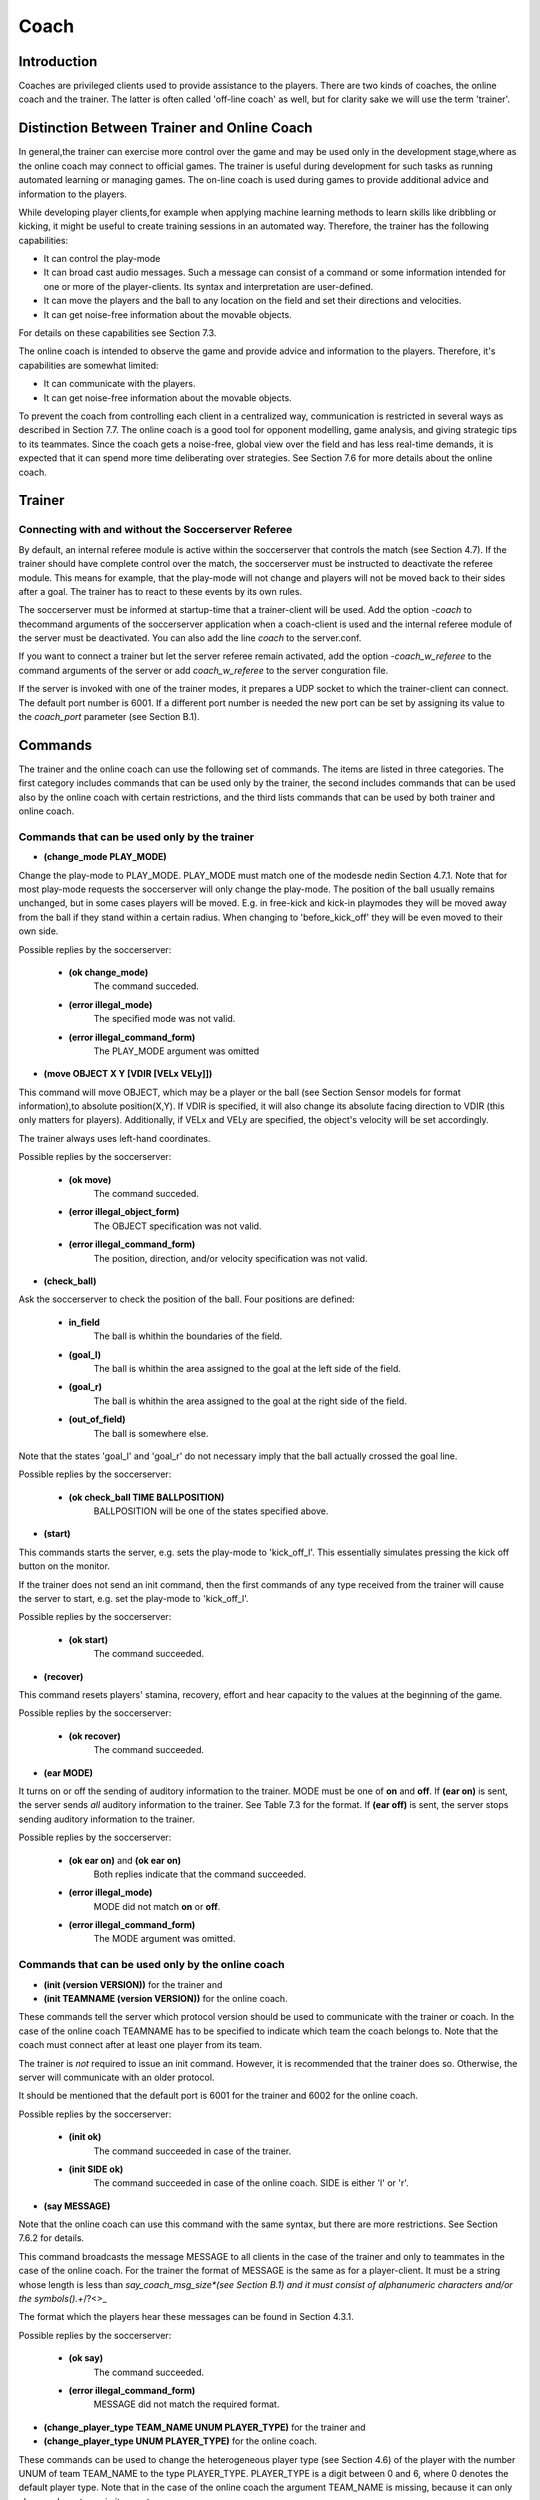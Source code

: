 .. -*- coding: utf-8; -*-

*************************************************
Coach
*************************************************

=================================================
Introduction
=================================================

Coaches are privileged clients used to provide assistance to the players.
There are two kinds of coaches, the online coach and the trainer. The latter is often
called 'off-line coach' as well, but for clarity sake we will use the term 'trainer'.

=================================================
Distinction Between Trainer and Online Coach
=================================================

In general,the trainer can exercise more control over the game and may be used only in
the development stage,where as the online coach may connect to official games. The trainer is
useful during development for such tasks as running automated learning or managing games.
The on-line coach is used during games to provide additional advice and information to the players.

While developing player clients,for example when applying machine learning methods to learn skills like
dribbling or kicking, it might be useful to create training sessions in an automated way. Therefore,
the trainer has the following capabilities:

* It can control the play-mode
* It can broad cast audio messages. Such a message can consist of a command or some information intended for one or more of the player-clients. Its syntax and interpretation are user-defined.
* It can move the players and the ball to any location on the field and set their directions and velocities.
* It can get noise-free information about the movable objects.

For details on these capabilities see Section 7.3.

The online coach is intended to observe the game and provide advice and information to the players. Therefore, it's capabilities are somewhat limited:

* It can communicate with the players.
* It can get noise-free information about the movable objects.

To prevent the coach from controlling each client in a centralized way, communication is restricted
in several ways as described in Section 7.7. The online coach is a good tool for opponent modelling,
game analysis, and giving strategic tips to its teammates. Since the coach gets a noise-free, global
view over the field and has less real-time demands, it is expected that it can spend more time
deliberating over strategies. See Section 7.6 for more details about the online coach.

=================================================
Trainer
=================================================

---------------------------------------------------------
Connecting with and without the Soccerserver Referee
---------------------------------------------------------

By default, an internal referee module is active within the soccerserver that controls the
match (see Section 4.7). If the trainer should have complete control over the match,
the soccerserver must be instructed to deactivate the referee module. This means for
example, that the play-mode will not change and players will not be moved back to their
sides after a goal. The trainer has to react to these events by its own rules.

The soccerserver must be informed at startup-time that a trainer-client will be used.
Add the option *-coach* to thecommand arguments of the soccerserver application when
a coach-client is used and the internal referee module of the server must be deactivated.
You can also add the line *coach* to the server.conf.

If you want to connect a trainer but let the server referee remain activated, add the
option *-coach_w_referee* to the command arguments of the server or add *coach_w_referee*
to the server conguration file.

If the server is invoked with one of the trainer modes, it prepares a UDP socket to
which the trainer-client can connect. The default port number is 6001.  If a different
port number is needed the new port can be set by assigning its value to the *coach_port*
parameter (see Section B.1).

.. _sec-coachcommand:

=================================================
Commands
=================================================

The trainer and the online coach can use the following set of commands. The items are
listed in three categories. The first category includes commands that can be used only
by the trainer, the second includes commands that can be used also by the online coach
with certain restrictions, and the third lists commands that can be used by both trainer
and online coach.

---------------------------------------------------------
Commands that can be used only by the trainer
---------------------------------------------------------

* **(change_mode PLAY_MODE)**

Change the play-mode to PLAY_MODE. PLAY_MODE must match one of the
modesde nedin Section 4.7.1. Note that for most play-mode requests the
soccerserver will only change the play-mode. The position of the ball usually remains
unchanged, but in some cases players will be moved. E.g. in free-kick and kick-in
playmodes they will be moved away from the ball if they stand within a certain
radius. When changing to 'before_kick_off' they will be even moved to their
own side.

Possible replies by the soccerserver:

    * **(ok change_mode)**
        The command succeded.
    * **(error illegal_mode)**
        The specified mode was not valid.
    * **(error illegal_command_form)**
        The PLAY_MODE argument was omitted

* **(move OBJECT X Y [VDIR [VELx VELy]])**

This command will move OBJECT, which may be a player or the ball (see
Section Sensor models for format information),to absolute position(X,Y).
If VDIR is specified, it will also change its absolute facing direction to VDIR (this
only matters for players). Additionally, if VELx and VELy are specified, the object's
velocity will be set accordingly.

The trainer always uses left-hand coordinates.

Possible replies by the soccerserver:

    * **(ok move)**
        The command succeded.
    * **(error illegal_object_form)**
        The OBJECT specification was not valid.
    * **(error illegal_command_form)**
        The position, direction, and/or velocity specification was not valid.

* **(check_ball)**

Ask the soccerserver to check the position of the ball. Four positions are defined:

    * **in_field**
        The ball is whithin the boundaries of the field.
    * **(goal_l)**
        The ball is whithin the area assigned to the goal at the left side of the field.
    * **(goal_r)**
        The ball is whithin the area assigned to the goal at the right side of the field.
    * **(out_of_field)**
        The ball is somewhere else.

Note that the states 'goal_l' and 'goal_r' do not necessary imply that the ball
actually crossed the goal line.

Possible replies by the soccerserver:

    * **(ok check_ball TIME BALLPOSITION)**
        BALLPOSITION will be one of the states specified above.

* **(start)**

This commands starts the server, e.g. sets the play-mode to 'kick_off_l'.  This
essentially simulates pressing the kick off button on the monitor.

If the trainer does not send an init command, then the first commands of any type
received from the trainer will cause the server to start, e.g. set the play-mode to
'kick_off_l'.

Possible replies by the soccerserver:

    * **(ok start)**
        The command succeeded.

* **(recover)**

This command resets players' stamina, recovery, effort and hear capacity to the
values at the beginning of the game.

Possible replies by the soccerserver:

    * **(ok recover)**
        The command succeeded.

* **(ear MODE)**

It turns on or off the sending of auditory information to the trainer. MODE must
be one of **on** and **off**. If **(ear on)** is sent, the server sends *all* auditory information
to the trainer. See Table 7.3 for the format. If **(ear off)** is sent, the server stops
sending auditory information to the trainer.

Possible replies by the soccerserver:

    * **(ok ear on)** and **(ok ear on)**
        Both replies indicate that the command succeeded.
    * **(error illegal_mode)**
        MODE did not match **on** or **off**.
    * **(error illegal_command_form)**
        The MODE argument was omitted.

---------------------------------------------------------
Commands that can be used only by the online coach
---------------------------------------------------------

* **(init (version VERSION))** for the trainer and
* **(init TEAMNAME (version VERSION))** for the online coach.

These commands tell the server which protocol version should be used to
communicate with the trainer or coach. In the case of the online coach TEAMNAME has
to be specified to indicate which team the coach belongs to. Note that the coach
must connect after at least one player from its team.

The trainer is *not* required to issue an init command. However, it is recommended
that the trainer does so. Otherwise, the server will communicate with an older
protocol.

It should be mentioned that the default port is 6001 for the trainer and 6002 for
the online coach.

Possible replies by the soccerserver:

    * **(init ok)**
        The command succeeded in case of the trainer.
    * **(init SIDE ok)**
        The command succeeded in case of the online coach. SIDE is either 'l' or 'r'.

* **(say MESSAGE)**

Note that the online coach can use this command with the same syntax, but there
are more restrictions. See Section 7.6.2 for details.

This command broadcasts the message MESSAGE to all clients in the case of the
trainer and only to teammates in the case of the online coach. For the trainer
the format of MESSAGE is the same as for a player-client. It must be a string
whose length is less than *say_coach_msg_size*(see Section B.1) and it must consist
of alphanumeric characters and/or the symbols().+*/?<>_

The format which the players hear these messages can be found in Section 4.3.1.

Possible replies by the soccerserver:

    * **(ok say)**
        The command succeeded.
    * **(error illegal_command_form)**
        MESSAGE did not match the required format.

* **(change_player_type TEAM_NAME UNUM PLAYER_TYPE)** for the trainer and
* **(change_player_type UNUM PLAYER_TYPE)** for the online coach.

These commands can be used to change the heterogeneous player type (see
Section 4.6) of the player with the number UNUM of team TEAM_NAME to the type
PLAYER_TYPE. PLAYER_TYPE is a digit between 0 and 6, where 0 denotes
the default player type. Note that in the case of the online coach the argument
TEAM_NAME is missing, because it can only change player types in its own team.

The trainer does not have to comply to the rule that a maximum of three (specified
by *subs_max*) players of each type can be on the field.

See Section 7.6.3 for details about the restrictions as to when and how the online
coach may substitute players.

Possible replies by the soccerserver:

    * **(warning no_team_found)**
        The team does not exist.
    * **(error illegal_command_form)**
        If **change_player_type** is not followed by a string, two integers and a close bracket.
    * **(warning no_such_player)**
        If there is no player with that uniform number on that team.
    * **(ok change_player_type TEAM UNUM TYPE)**
        The command succeeded.

Additionally, the soccerserver can send the following replies to the online coach:

    * **(warning cannot_sub_while_playon)**
        If the play-mode is **'play-on'**.
    * **(warning no_subs_left)**
        If the coach has already made its three (specified by *subs_max*) subs for the game.
    * **(warning max_of_that_type_on_field)**
        If the player-type is not the default and there are three (specified by *subs_max*) of that type already on the field.
    * **(warning cannot_change_goalie)**
        If the coach tries to change the player type of the goalie.

The server responds to the teammates with:

    * **(change_player_type UNUM TYPE)**

and opponents (including opponent coach) with:

    * **(change_player_type UNUM)**

-------------------------------------------------------------
Commands that can be used by both trainer and online-coach
-------------------------------------------------------------

* **(look)**

This command provides information about the positions of the following objects on the field:

    * The left and right goals.
    * The ball.
    * All active players.

Note that the trainer and online coach for *both* sides receive left hand coordinates.
That is, the coaches receive information in the global coordinates that the left hand
team uses. In general,the players receive no global information (the one exception
being the **move** command), but it is common for teams to localize themselves so
that the negative *x* direction is towards the goal they defend.

Possible replies by the soccerserver:

    * **(ok look TIME (OBJ1 OBJDESC1) (OBJ2 OBJDESC2) ... )**
        OBJj can be any of the objects mentioned above.  See Section 4.3 for information about the way the names for those objects are composed. OBJDESCj have the following form:

        * For goals: X Y
        * For the ball: X Y DELTAx DELTAy
        * For players: X Y DELTAx DELTAy BODYANGLE NECKANGLE [POINTING_DIRECTION]

The coordinates are always in left-hand orientation, no matter whether a trainer
or online coach is used.

If the trainer/coach should receive visual information periodically, use the
**(eye on)** command.

* **(eye MODE)**

MODE must be one of **on** and **off** . If **(eye on)** is sent, the server starts sending
**(see_global ... )** information (see Section 7.5) every 100ms (the interval  is
specified by the *send_vi_step* parameter automatically to the client.  If **(eye off)**
is sent, the server stops to send visual information automatically. In this case the
trainer/coach has to ask actively with **(look)**, if it needs visual information.

Possible replies by the soccerserver:

    * **(ok eye on)** and **(ok eye off)**
        Both replies indicate that the command succeeded.
    * **(error illegal_mode)**
        MODE id not match **on** or **off**.
    * **(error illegal_command_form)**
        The MODE argument was omitted.

* **(team_names)**

This command makes the trainer/coach receive information about the names of
both teams and which side they are playing on.

Possible replies by the soccerserver:

    * **(ok team_names [(team l TEAMNAME1) [(team r TEAMNAME2)]])**
        Depending on whether the teams already connected no, one, or both team name(s) will be supplied. Recall that the first team that connects will be on the left side.

-------------------------------------------------------------
Commands that can be used only by the online-coach
-------------------------------------------------------------

* **(team_graphic (X Y "XPM line" ... "XPM line"))**

The online coach can send teams-graphics as 256x64 XPM to the server. Each
**team_graphic**-command sends a 8x8 tile. X and Y are the coordinates of this tile,
so they range from 0 to 31 and 0 to 7 respectively. Each XPM line is a line from the
8x8 XPM tile. Monitors that are connected to the server will receive the following
message on the message-board after each of the coach's **team_graphic**-commands:
**(team_graphic_l|r (X Y "XPM line" ... "XPM line"))**

Possible replies by the soccerserver:

    * **(ok team_graphic X Y)**
        For each tile the server sends this string in order to signal its arrival.

=================================================
Messages from the Server
=================================================

Apart from the replies to the commands mentioned above the server also sends some
messages to the trainer and online coach. If the clients connect to the server with a
version >= 7.0 (using the **init**-command),they will receive the following parameter
messages just like player clients:

    * **(server_param ...)** once
    * **(player_param ...)** once
    * **(player_type ...)** once for each player type

See Section 4.2.2 for details on the parameter messages.

If the client chooses to receive visual information in each cycle by sending **(eye on)**
it will receive messages in the following format every 100ms *(send_vi_step)*:

.. class:: center

(*see_global* (OBJ1 OBJDESC1)(OBJ2 OBJDESC2) ...)

OBJj denotes the name of the object. See Table 4.3 for information about the way the
names for those objects are composed. OBJDESCj have the following form:

    * For goals: X Y
    * For the ball: X Y DELTAx DELTAy
    * For players: X Y DELTAx DELTAy BODYANGLE NECKANGLE [POINT-ING_DIRECTION]

The syntax is the same as in the reply to the **(look)** command, so coordinates are
always in left-hand orientation.

If the client wants to receive auditory information and sent **(ear on)** to the server,
it will receive all auditory information, from both the referees and all of the players.
There are two kinds of hear messages:

    * **(hear TIME referee MESSAGE)** for all referee messages, such as "play_on" and "free_kick_left". See Section 4.7 for a list of the valid messages from the referee.
    * **(hear TIME (p "TEAMNAME" NUM) "MESSAGE")** for all player messages. Note the quotes around the message.

See Section 4.3.1 for more details about the players speaking and listening abilities.

=================================================
Online Coach
=================================================

-------------------------------------------------
Introduction
-------------------------------------------------

The online coach is a privileged client that can connect to the server in official games. It
has the capability of receiving global and noise-free information about the objects on the
field. In order to encourage research in this area there are special coach contests since
2001. This way, research groups that do not want to develop a team of player clients
can participate in the RoboCup challenge by focusing on the online coach. Additionally,
in order to make it possible to use a single coach with a variety of teams, a standard
coach language (CLang) has been developed that can be used to communicate with the
players.

See Section 7.4 and 7.5 for details about the commands that can be used by the online
coach and messages that will be sent by the server.

-----------------------------------------------
Communication with the players
-----------------------------------------------

Prior to version 7.00, the online coach could say short (128 characters,
*say_coach_msg_size*) alphanumeric (plus the symbols().+*/?<>) messages when the
play-mode is not 'play_on'.  This type of message still exists as a "freeform" message,
but there are now other standard message types. Since version 8.05 there are also certain
intervalls in which freeform-messages can be sent even during 'play_on'. Every 600 cycles
(specified by *freeform_wait_period*) of 'play_on' the coach can send freeform-messages
for 20 cycles (specified by *freeform_send_period*). For example, if the playmode changes
to 'play_on' at cycle 420 and stays in 'play_on' till the end of this example,the coach can
send freeform-messages between 1020 and 1040, 1620 and 1640, etc. The coach can
send *say_coach_cnt_max* freeform messages per game. The length of these messages has
to be less than *say_coach_msg_size*. If the game continues into extended time, the online
coaches are given an additional *say_coach_cnt_max* messages to say every additional 6000
cycles (or whatever the normal length of a game is). Allowed messages are cumulative,
so if the coach does not use all its allowed messages, it can use them in the extended
time. The server will send **(error said_too_many_messages)** if the coach tries to send
messages after it reached the maximum number.

It should be noted that freeform-messages are not allowed in coach-competition-games,
and are only supported by CLang for compatibility reasons.

In the standard coach language there are three other types of messages: rule-, define-,
and delete-messages. To prevent coaches from micro-controlling every single action of
the players communication is restricted in the following ways.

Every 300 cycles (specified by *clang_win_size*) the coach can send one of each. Note
that the number of allowed messages can be changed by setting the *clang_define_win*,
*clang_del_win*, and *clang_rule_win* parameters (see SectionB.1). The messages are heard
by the players 50 (specified by *clang_mess_delay*) cycles later. If the play-mode is not
'play_on', one (specified by *clang_mess_per_cycle*) message is sent to the players in each
cycle, even if the delay time has not elapsed. Messages that are sent while the play mode
is not 'play_on' do not count towards the message number restrictions. For example, if
the default values are used the coach can send one message per cycle during breaks that
will be heard by the players without delay. The server guarantees that messages of each
type will be sent to the players in the same order in which they were received from the
coach.

The language grammar developed below does not place restrictions on the length of
the messages which can be sent to the server. However, for very practical reasons, any
message in the standard language cannot be longer than 8154 characters (this is so the
maximum message which should be sent to the player is 8K).

The first version of the coach language (Clang) was developped for server version7.x.
For server version 8.x the language has been extended. Because of this, clients that want
to receive messages from their coach have to explicitly advise the server, which version
of CLang they support. This is done by sending

* **(clang (ver MIN MAX))**

where MIN and MAX are unsigned integers denoting the earliest and latest supported
version of CLang, respectively. Clients that do not send such a message will not receive
coach messages. The server is able to determine the version number of coach messages
and will filter out any messages that are not supported by the player. If a message has
been filtered out, the players will receive

* **(hear TIME online_coach_left|right (unsupported_clang))**

The coach will receive a message for each player which informs it about the supported
versions:

* **(clang (ver (PLAYER_NAME) MIN MAX))**

This means that you have to add the sending of **(clang (ver 7 7))**, if you use version
7 source code of players with newer server versions.

The standard coach language will be described in detail in Section7.7.

-----------------------------------------------
Changing Player Types
-----------------------------------------------

Using the **change_player_type**-command (described in Section7.4) the online coach
can change player types unlimited times in **'beforekickoff'** play-mode. Of course
these changes have to comply with the general rules about heterogeneous players (see
Section 4.6). After kick-off player types can be changed three (*subs_max*) times during
play-modes that are not 'play_on'.

See the description of the **change_player_type**-command in Section 7.4 for details
about the possible replies from the server.

Note: A player client will be informed about substitutions that occurred before the
client connected by the message **(change_player_type UNUM TYPE)** for
substitutions in it own team and **(change_player_type UNUM)** for substitutions in the
opponent team.

================================================
The Standard Coach Language
================================================

------------------------------------------------
General Properties
------------------------------------------------

The standard coach language was developed to enable coaches to work together with
teams from different research groups. One of the design goals was to have clear semantics
that should prevent misinterpretation from both the players and the coach. The language
is based on low-level concepts that can be combined to construct new high level concepts.

Additionally, coaches cancommunicate a certain number of freeform messages that
may be arbitrary strings to the players during non-*'play_on'*-modes. See Section 7.6.2
for details. Be aware though, that freeform messages probably will not be understood
by other teams if you plan to use your coach with other teams.

The language description below is the improved and extended version of the language
developed by the community, as it is supported by server version8.x. While the first
version of CLang is still supported by the server, its use is not encouraged. A complete
description of this first version can be found in them anual for server version 7. It is
hoped that all interested researchers will continue to develop CLang in order to make it
a useful tool for multi-agent research.

Some concepts were derived from Unilang [14] (e.g. definitions and several actions)
and SFL[12] (e. g. variables and point arithmetic).

Note that the server itself parses all the coach messages using flex and bison (the GNU
replacements for lex and yacc) and constructs a simple representation based on a C++
class hierarchy. Please feel free to use and modify this code from the server to handle
the parsing of the coach messages. In particular, look at the *coach_lang** files.

------------------------------------------------
Example Language Utterance
------------------------------------------------

The general idea of CLang is to describe tactics and behaviours as rules which map
directives to conditions. Each rule consists of a component which denotes a situation
(the *condition*) and a list of *directives* which are applicable if the situation-description
is truein the given worldstate. Rules can either be used as advise which tells the player
how to actor as information which for example describes how the opponent behaves in
certain situations. In CLang rules also have an ID, so that the coach can refer to them
later.

A simple rule which advises the player number 5 to pass to his teammate with the
number 11 if it has the ball and is in the middle of the field can be defined as follows:

    (define
        (definerule

            MyRule1

            direc (

            (and

                (bowner our 5)

                (bpos (rec (pt -10 -10) (pt 10 10))))

            (do our 5 (pass 11)))))

Each of the primitives will be explained in detail later. For now it should suffice to
get the idea that the rule is assigned the ID "MyRule1" and is defined as a directive (as
compared to a model-rule which describes observed behavior). **bowner** determines that
player 5 of the coach's team is the ballowner. **bpos** specifies the ballposition by means
of a rectangle. Finally, the directive advises player number 5 to pass to his teammate
11. In CLang lingo **(pass 11)** is an *action* and **(do our5 (pass 11))** is a *directive*.

Rules are off by default. So the coach has to turn them off by sending a message like
**(rule (on MyRule1))**

Now the language concepts will be looked at in more detail.

------------------------------------------------
Overview of the Five Message Types
------------------------------------------------

There are four types of coach messages in the standard coach language: Rule, Define,
Delete, and Freeform. Their purpose and format will be described in this section,and
some examples will be given.

In the following format description elements in capitals denote non-terminal symbols
which are defined in section 7.7.7.

**Define-message**: Define messages are the most complex messages in CLang, because
they define and combine the components which the coach wants to share with
the players, like conditions, directives, regions, actions, and rules. By defining
acomponent its is assigned an ID which the coach can use to refer to it in later
messages.


    **Conditions**: Formatfor defining a condition: **(definec CLANG_STR CONDITION)**

        Example: **(definec "Defense" (bowner opp 0))** This defines the condition
        in which any player of the opponent team owns the ball.

    **Actions**: Format for defining an action:**(definea CLANG_STR ACTION)**

        Example: **(definea "Pass7" (pass 7))**

    **Directives**: Format for defining a directive:**(defined CLANG_STR DIRECTIVE)**

        Example: **(defined "Pass10to11" (doour 10 (pass 11)))** This directives
        denotes player 10 passing to player 11.

    **Regions**: Format for defining a region:**(defined CLANG_STR REGION)**

        Example: **(defined "OURHALF" (rec (pt -52.5 -34) (pt 0 34)))** A
        rectangle which covers the team's own half is defined.

    **Rules**: Formatfor defining a rule:**(definerule CLANG_VAR model RULE)** or
    **(definerule CLANG_VAR direc RULE)**

        Example: **(definerule Rule1 direc ((playm bko) (do our 7 (pos (pt -20 20)))))**
        This rule states that player 7 should position itself at the given
        point before kick-off.
        See also section7.7.4 about defining rules.

**Rule-message**: Rule messages are used to turn previously defined rules on or off. After
defining a rule, it is off by default.

    Format: **(rule ACTIVATION_LIST)**

    Example: **(rule (on rule2) (off rule1))**

**Delete-message**: The delete message tells a player that a rule will not be used again and
can be removed from the memory. This also means that after deleting a rule, its
ID should not appear in other nested rule-definitions (see section 7.7.4) anymore.

    Format: **(delete ID_LIST)**

    Examples: **(delete Rule1) (delete (Rule1 Rule2)) (delete all)** Deletes one
    rule, a list of two rules, or all rules, respectively.

**Freeform-message**: Free form messages are arbitrary strings and can be sent according
to the afore-mentioned restrictions in section7.6.2.

    Format: **(freeform "STRING")**
    Note that STRING must be included in quotes.

------------------------------------------------
Defining Rules
------------------------------------------------

The definition of rules is an important part in CLang, so it will be looked at in more
detail in this section. Remember that a rule consists of a condition and a list of directives,
which again contain actions.

As stated above the format for defining a rule is **(definerule DEFINE_RULE)** using
the following components:

.. code-block::

    <DEFINE_RULE>: <CLANG_VAR> model <RULE>
                | <CLANG_VAR> direc <RULE>

.. code-block::

    <RULE>: (<CONDITION> <DIRECTIVE_LIST>)
            | (<CONDITION> <RULE_LIST>)
            | <ID_LIST>

Each rule is assigned a name complying the definition of **CLANG_VAR**. Additionally,
rules are in one of two modes, either **model** which states that the rule is a description
of observed behavior, or **direc** which states that the rule is a directive to behave in a
certain way.

Now,the actual content of a rule can be specified in several ways:

* (CONDITION DIRECTIVE_LIST)

This is the straight-forward way. The example in section 7.7.3 complies to this
format. The CONDITION denotes a situation, and DIRECTIVE_LIST denotes
the appropriate directives. Note that the list can contain directives for one, several,
or **all** players, or even several directives for the same player. In the latter case it is
up to the player to decide which directive is to be followed.

* (CONDITION RULE_LIST)

This is a very powerful format for combining rules to larger tactics. Since each
rule in RULE_LIST already contains a condition, a definition of this form results
in nested rules. It can for example be used to activate several rules simultaneously.
Suppose, there are already several rules specifying the home positions of the
defenders: pos2a and pos2b for player 2, and pos3a and pos3b for player 3. Now, by
using

(definerule defenseformation direc ((bowner our {0}) (pos2a pos3a)))

and

(definerule offenseformation direc ((bowner opp {0}) (pos2b pos3b)))

it can be specified when the rules are supposed to be active (depending on which
team owns the ball). For evaluating such definitions, the outer condition is assumed
to be distributed into the inner conditions, being combined with logical **and**. E.g.
assume that pos2a was specified as

((time > 20) (do our {2} (pos (pt -40 10))))

then the above definition would create

((and (bowner our {0}) (time > 20)) (do our {2} (pos (pt -40 10))))

* ID_LISTS

Similar to the above format, this way several existing rules can be combined.
Suppose, there have been defined two rules:

(definerule position2 direc ((true) (home (pt -40 -10))))

(definerule mark2 direc ((bowner opp {10}) (mark 10)))

These can be combined into a behavior for player 2:

(definerule player2 direc (position2 mark2))

------------------------------------------------
Semantics and Syntax Details of the Components
------------------------------------------------

In the following the syntax and semantics of the non-terminal symbols which were used
in the format outlines above will be described.
Rules have a condition on the left-hand side, and a set of actions on the right hand
side. Thus each rule can be thought of as essentially specifying an if-then statement:

.. code-block::

    if CONDITION
    then { DIRECTIVE_1 DIRECTIVE_2 ... }

In the player’s programs, it is easy to represent all the advice given by the coach as
a small rule-base. Following the advice would be easy by matching the current world
state against the condition, and trying to act on the directives. Note: If more than one
condition applies to the current situation and the corresponding directives differ, it is
up to the player to choose the directive. Note that the player should also exercise some
discretion in following directives. For example, if the only directive which matches is to
pass to player 5, but player 5 is well-covered by opponents, the player with the ball may
choose to ignore the directive for now.

* Conditions:

    A condition is made from the logical connectives over atomic state description
    propositions:

        * **(ture)**
            Always true.

        * **(false)**
            Always false.

        * **(ppos TEAM UNUM SET INT INT REGION)**
            The first INT is the MINIMUM and the second is the MAXIMUM At least
            MINUMUM but no more than MAXIMUM players in UNUM SET from team
            TEAM are in region REGION. Regions and unum sets are more precisely
            defined below. TEAM is either ”our” or ”opp”. There is no ambiguity since
            the coach can only be heard by its own players.

        * **(bpos REGION)**
            The ball is in region REGION.

        * **(bowner TEAM UNUM SET)**
            The ball is controlled by some player in UNUM SET of team TEAM. The
            ball-owner is the last player that had ball contact (i.e. the ball was in his
            kickable area), even if the ball left his control after that.

        * **(playm PLAY MODE)**
            The play-mode is PLAY MODE. See Section 7.7.7 for the valid values of
            PLAY MODE.

        * **(COND COMP)**
            The time, goal-difference, number of own or opponent goals can be compared
            with constants, using the operators < > <= == != >=.
            Examples: (time > 20) (2 >= opp goals)

        * **unum CLANG VAR UNUM SET**
            If CLANG VAR is instantiated, it is checked whether the unum denoted by
            the variable CLANG VAR is in the set UNUM SET. If the variable is still
            unbound, it is bound to the specific set.

    The logical connectives are:

        * **(and CONDITION_1 CONDITION_2 . . . CONDITION_n )**
        * **(or CONDITION_1 CONDITION_2 . . . CONDITION_n )**
        * **(not CONDITION)**

    An example condition: ”When opponent player 3 is in region X and controls the
    ball” would be
    **(and (ppos opp {3} X) (bowner opp {3}))**

* Directives:

    Directives are basically lists of actions for individual sets of players and come in
    two forms:

        * **(do TEAM UNUM SET ACTION LIST)** (affirmative mode: players should take thess actions)

        * **(dont TEAM UNUM SET ACTION LIST)** (negative mode: players should avoid taking these actions)

    If the actions in the affirmative mode are mutually exclusive, it is up to the player to
    decide which one is to be followed. In rules which are in the model-mode, directives
    convey knowledge about the plans/behaviors of the players or their opponents.

* Actions:

    * **(pos REGION)**
        The player should position itself in REGION.

    * **(home REGION)**
        The player’s default position should be in REGION. This directive is intended
        largely to specify formations for the team.

    * **(mark UNUM SET)**
        The player should mark some opponent player in UNUM SET.

    * **(markl REGION)**
        The passing lane from the current ball position to REGION should be marked.

    * **(markl UNUM SET)**
        The passing lane from the current ball position to some opponent player in
        UNUM SET should be marked.
    * **(oline REGION)**
        The offside-trap line for the player/team should be set at REGION.
    * **(htype TYPE)**
        The player is of heterogeneous type TYPE. The TYPE number is as described
        in Section 4.6. A value of -1 should clear the player’s idea of the heterogeneous
        type.
    * **(pass REGION)**
        The ball should be passed to some player in REGION.
    * **(pass UNUM SET)**
        The ball should be passed to some player in UNUM SET.
    * **(dribble REGION)**
        The ball should be dribbled to REGION.
    * **(clear REGION)**
        The ball should be cleared from REGION, which means to shoot the ball to
        a point outside of REGION.
    * **(shoot)**
        The ball should be shot at the goal.
    * **(hold)**
        The player should hold the ball, i. e. stand at his position and keeping the
        ball away from opponents.
    * **(intercept)**
        The player should go to the ball and try to control it.
    * **(tackle UNUM SET)**
        The player should tackle some player in UNUM SET (or the ballowner?).

* Regions:

    Any REGION token can be any of the following:
        * a POINT
            This is defined more precisely below
        * **(rec POINT 1 POINT 2 )**
            Defines a rectangle with its sides parallel to the pitch-lines, respectively.
        * **(tri POINT 1 POINT 2 POINT 3 )**
            Defines a triangle made up of the given points.
        * **(arc POINT RADIUS SMALL RADIUS LARGE ANGLE BEGIN ANGLE SPAN)**
            Defines a donut-arc: the area between two circles co-centered at point POINT,
            having the given radii, with the arc defined starting at the beginning angle
            and covering the spannign angle. For example a, a circle with radius r could
            be defined as “(arc (pt 0 0) 0 r 0 360)”, and a U-shaped region could be
            defined as “(arc (pt 0 0) 5 10 0 180)”
        * **(null)**
            The null (empty) region.
        * **(reg REG_1 REG_2 . . . REG_n )**
            Defines a region made up from the union of the given regions.
    A POINT is any of the following:
        * **(pt X Y)**
            X and Y are reals and in global coordinates. This is the absolute position
            (X,Y);
        * **(pt ball)** The current global position of the ball.
        * **(pt TEAM UNUM)** The current position of player number UNUM on team
            TEAM (either ’our’ or ’opp’). Remember that UNUM can be a variable.
        * **(POINT 1 OP POINT 2 )**
            This arithmetically combines two points to a new point. POINT i can be
            made up of arithmetic operators, resulting in a recursive structure.
            The operators are defined in the natural way, for example:
            **(pt** :math:`X_1Y_1` **) OP (pt** :math:`X_2Y_2` **)** :math:`=` **(pt** :math:`X_1` **OP** :math:`X_2` :math:`Y_1`**OP** :math:`Y_2` **)**
            where **OP** is one of :math:`+ − * /`

    The use of these relative points makes it easy to express ideas such as “Move to
    the ball”, “If there are 2 teammates within 10m of the ball”, etc.
    Remember that the online coach receives visual information alway in left-hand
    orientation, no matter which side its team plays on. Yet, when sending messages
    to a team that plays on the right side, the coach must use right-hand orientation
    in the messages. Transforming coordinates from left- to right-hand orientation is
    done by negating them.

* UNUM SETS:

    Unum sets are sets of player numbers. These are sets in the sense that order does
    not matter and may be changed by the server. If 0 is included anywhere in the
    set, then the set contains all players 1 - 11. The set can contain variables.

    Format: { :math: `NUM_1 NUM_2 ... NUM_n` }

* Variables:

    Technically, everywhere where UNUM occurs, a variable can be used. Yet, it is
    important to make sure that the variables are instantiated or ground. The scope
    is the innermost spanning rule, e.g. in

    .. code-block::

        1   (definerule rule1 model
        2       (bowner our {0})
        3       ((true)             (do our {5} (mark 11)))
        4       ((bowner our {X}) (do our {X} (shoot)))
        5   )

    the scope of **X** is the complete line 4. This also shows how variables can be instan-
    tiated: Only in conditions which have UNUMs as fixed argument (i. e. UNUMs
    in POINTs do not count as condition UNUMS) a variable may be introduced. Its
    value is set by checking which unums make the condition true. In the example **X**
    is instantiated with the uniform number of the ballowner. In a condition like **ppos**
    it can be necessary to instantiate the variable as a set of unums:

        (ppos our {X} 1 11 REGION)
        In this example **X** has to be instantiated as the set of unums which are in **REGION**.
        Note that an instantiation as in
        (ppos our {5} 1 1 (rec (pt ball) (pt our {X}))) is not supported.


------------------------------------------------
Futher Resources
------------------------------------------------

* The CLang Corpus contains examples of actual CLang messages:
    http://www-2.cs.cmu.edu/ ̃ pfr/soccer/clang corpus.html

* The Multi-Agent Modeling Special Interest Group (MAMSIG) provides binaries
    and sources of coachable teams and online coaches:

    http://www.cl-ki.uni-osnabrueck.de/ ̃ tsteffen/mamsig

* The Coach-mailing-list discusses Clang details, competition rules, and coaching
    methods:
    http://robocup.biglist.com/coach-l/

------------------------------------------------
Syntax
------------------------------------------------

The complete grammar of the standard coach language:

| <MESSAGE> : <FREEFORM_MESS> | <DEFINE_MESS> | <RULE_MESS> | <DEL_MESS>
|
| <RULE_MESS> : (rule <ACTIVATION_LIST>)
|
| <DEL_MESS> : (delete <ID_LIST>)
|
| <DEFINE_MESS> : (define <DEFINE_TOKEN_LIST>)
|
| <FREEFORM_MESS> : (freeform <CLANG_STR>)
|
| <DEFINE_TOKEN_LIST> : <DEFINE_TOKEN_LIST> <DEFINE_TOKEN>
|                      \| <DEFINE_TOKEN>
|
| <DEFINE_TOKEN> : (definec <CLANG_STR> <CONDITION>)
|                 \| (defined <CLANG_STR> <DIRECTIVE>)
|                 \| (definer <CLANG_STR> <REGION>)
|                 \| (definea <CLANG_STR> <ACTION>)
|                 \| (definerule <DEFINE_RULE>)
|
| <DEFINE_RULE> : <CLANG_VAR> model <RULE>
|                \| <CLANG_VAR> direc <RULE>
|
| <RULE> : (<CONDITION> <DIRECTIVE_LIST>)
|                 \| (<CONDITION> <RULE_LIST>)
|                 \| <ID_LIST>
|
| <ACTIVATION_LIST> : <ACTIVATION_LIST> <ACTIVATION_ELEMENT>
|                    \| <ACTIVATION_ELEMENT>
|
| <ACTIVATION_ELEMENT> : (on|off <ID_LIST>)
|
| <ACTION> : (pos <REGION>)
|               \| (home <REGION>)
|               \| (mark <UNUM_SET>)
|               \| (markl <UNUM_SET>)
|               \| (markl <REGION>)
|               \| (oline <REGION>)
|               \| (htype <INTEGER>)
|               \| <CLANG_STR>
|               \| (pass <REGION>)
|               \| (pass <UNUM_SET>)
|               \| (dribble <REGION>)
|               \| (clear <REGION>)
|               \| (shoot)
|               \| (hold)
|               \| (intercept)
|               \| (tackle <UNUM_SET>)
|
| <CONDITION> : (true)
|               \| (false)
|               \| (ppos <TEAM> <UNUM_SET> <INTEGER> <INTEGER> <REGION>)
|               \| (bpos <REGION>)
|               \| (bowner <TEAM> <UNUM_SET>)
|               \| (playm <PLAY_MODE>)
|               \| (and <CONDITION_LIST>)
|               \| (or <CONDITION_LIST>)
|               \| (not <CONDITION>)
|               \| <CLANG_STR>
|               \| (<COND_COMP>)
|               \| (unum <CLANG_VAR> <UNUM_SET>)
|               \| (unum <CLANG_STR> <UNUM_SET>)
|
| <COND_COMP> : <TIME_COMP>
|               \| <OPP_GOAL_COMP>
|               \| <OUR_GOAL_COMP>
|               \| <GOAL_DIFF_COMP>
|
| <TIME_COMP> : time <COMP> <INTEGER>
|               \| <INTEGER> <COMP> time
|
| <OPP_GOAL_COMP> : opp_goals <COMP> <INTEGER>
|               \| <INTEGER> <COMP> opp_goals
|
| <OUR_GOAL_COMP> : our_goals <COMP> <INTEGER>
|               \| <INTEGER> <COMP> our_goals
|
| <GOAL_DIFF_COMP> : goal_diff <COMP> <INTEGER>
|               \| <INTEGER> <COMP> goal_diff
|
| <COMP> : < | <= | == | != | >= | >
|
| <PLAY_MODE> : bko | time_over | play_on | ko_our | ko_opp
|               \| ki_our | ki_opp | fk_our | fk_opp
|               \| ck_our | ck_opp | gk_opp | gk_our
|               \| gc_our | gc_opp | ag_opp | ag_our
|
| <DIRECTIVE> : (do|dont <TEAM> <UNUM_SET> <ACTION_LIST>)
|               \| <CLANG_STR>
|
| <REGION> : (null)
|           \| (arc <POINT> <REAL> <REAL> <REAL> <REAL>)
|           \| (reg <REGION_LIST>)
|           \| <CLANG_STR>
|           \| <POINT>
|           \| (tri <POINT> <POINT> <POINT>)
|           \| (rec <POINT> <POINT>)
|
| <POINT> : (pt <REAL> <REAL>)
|           \| (pt ball)
|           \| (pt <TEAM> <INTEGER>)
|           \| (pt <TEAM> <CLANG_VAR>)
|           \| (pt <TEAM> <CLANG_STR>)
|           \| (<POINT_ARITH>)
|
| <POINT_ARITH> : <POINT_ARITH> <OP> <POINT_ARITH>
|                \|  <POINT>
|
| <OP> : + | - | * | /
|
| <REGION> : <REGION_LIST> <REGION>
|           \| <REGION>
|
| <UNUM_SET> : { <UNUM_LIST> }
|
| <UNUM_LIST> : <UNUM>
|              \| <UNUM_LIST> <UNUM>
|
| <UNUM> : <INTEGER> | <CLANG_VAR> | <CLANG_STR>
|
| <ACTION_LIST> : <ACTION_LIST> <ACTION>
|                \| <ACTION>
|
| <DIRECTIVE_LIST> : <DIRECTIVE_LIST> <DIRECTIVE>
|                   \| <DIRECTIVE>
|
| <CONDITION_LIST> : <CONDITION_LIST> <CONDITION>
|                   \| <CONDITION>
|
| <RULE_LIST> : <RULE_LIST> <RULE>
|              \| <RULE>
|
| <ID-LIST> : <CLANG_VAR>
|            \| (<ID_LIST2>)
|            \| all
|
| <ID-LIST2> : <ID_LIST2> <CLANG_VAR>
|             \| <CLANG_VAR>
|
| <CLANG_STR> : "[0-9A-Za-z\(\)\.\+\-\*\/\?\<\>\_ ]+"
|
| <CLANG_VAR> : [abe-oqrt-zA-Z\_]+[a-zA-Z0-9\_]\*

+----------------------+-------------+----------------+------------------------------------------------+
| Parameter name       |Used value   | Default value  | Explanation                                    |
+======================+=============+================+================================================+
| coach_port           | 6001        | 6001           | The port number the trainer connects to.       |
+----------------------+-------------+----------------+------------------------------------------------+
| say_msg_size         | 512         | 256            | Maximum length of a freeform message a         |
|                      |             |                | player, trainer, or coach can say.             |
+----------------------+-------------+----------------+------------------------------------------------+
| say_coach_cnt_max    | 128         | 128            | Upper limit of freeform messages an online     |
|                      |             |                | coach can say                                  |
+----------------------+-------------+----------------+------------------------------------------------+
| send_vi_step         | 100         | 100            | Interval of online coach’s look.               |
+----------------------+-------------+----------------+------------------------------------------------+
| clang_win_size       | 100         | 100            | Number of cycles that lie between online coach |
|                      |             |                | messages                                       |
+----------------------+-------------+----------------+------------------------------------------------+
| clang_define_win     | 1           | 1              | Number of define messages that can be sent in  |
|                      |             |                | the aforementioned interval.                   |
+----------------------+-------------+----------------+------------------------------------------------+
| clang_rule_win       | 1           | 1              | Number of rule messages that can be sent in    |
|                      |             |                | the aforementioned interval.                   |
+----------------------+-------------+----------------+------------------------------------------------+
| clang_del_win        | 1           | 1              | Number of delete messages that can be sent in  |
|                      |             |                | the aforementioned interval.                   |
+----------------------+-------------+----------------+------------------------------------------------+
| clang_mess_delay     | 50          | 50             | Number of cycles messages from the online      |
|                      |             |                | coach will be delayed.                         |
+----------------------+-------------+----------------+------------------------------------------------+
| clang mess per cycle | 1           | 1              | Number of messages that will be sent to the    |
|                      |             |                | players during non-play on modes.              |
+----------------------+-------------+----------------+------------------------------------------------+


.. table:: Trainer Interactions with the Server

    +----------------------------------------+----------------------------------+
    | From trainer to server                 | From server to trainer           |
    +========================================+==================================+
    | (init (version VERSION))               | trainer: (init ok)               |
    |    VERSION ::= a real number           |                                  |
    +----------------------------------------+----------------------------------+
    | (change mode PLAY_MODE)                | (ok change_mode)                 |
    |    PLAY MODE ::= one of the play-modes | (error illegal_mode)             |
    |                                        | (error illegal_command_form)     |
    +----------------------------------------+----------------------------------+
    | | (move OBJECT X Y                     | | (ok move)                      |
    | |       [VDIR [DELTA_X DELTA_Y]])      | | (error illegal_object_form)    |
    | |   OBJECT ::= One of object names     | | (error illegal_command_form)   |
    | |   X ::= -52–52                       |                                  |
    | |   Y ::= -32–32                       |                                  |
    | |   VDIR ::= -180–180                  |                                  |
    | |   DELTA_X, DELTA_Y ::= [float]       |                                  |
    +----------------------------------------+----------------------------------+
    | (check_ball)                           | | (ok check_ball TIME BPOS)      |
    |                                        | |    TIME ::= sim. time of server|
    |                                        | |    BPOS ::= in_field |         |
    |                                        | |       goal SIDE |              |
    |                                        | |       out of field             |
    |                                        | |    SIDE ::= l | r              |
    +----------------------------------------+----------------------------------+
    | | (start)                              | | (ok start)                     |
    | | (recover)                            | | (ok recover)                   |
    +----------------------------------------+----------------------------------+
    | | (change_player_type                  |  |  (warning no_team_found)      |
    | |       TEAM_NAME UNUM                 |  |  (error illegal_command_form) |
    | |       PLAYER_TYPE)                   |  |  (warning no_such_player)     |
    | |   TEAM_NAME ::= string               |  |  (ok change_player_type       |
    | |   UNUM ::= 1–11                      |  |       TEAM UNUM TYPE)         |
    | |   PLAYER_TYPE ::= 0–6                |  |                               |
    +----------------------------------------+----------------------------------+
    | | (ear MODE)                           | | (ok ear on)                    |
    | |    MODE ::= on | off                 | | (ok ear off)                   |
    |                                        | | (error illegal mode)           |
    |                                        | | (error illegal_command_form)   |
    +----------------------------------------+----------------------------------+


.. table:: Online Coach Interactions with the Server

    +----------------------------------------+--------------------------------------+
    | From trainer to server                 | From server to online coach          |
    +========================================+======================================+
    | | (init TEAMNAME                       | | (init SIDE ok)                     |
    | |        (version VERSION))            | |    SIDE ::= l | r                  |
    | |    VERSION ::= a real number         |                                      |
    | |    TEAMNAME ::= string               |                                      |
    +----------------------------------------+--------------------------------------+
    | | (change_player_type                  | | (warning no_team_found)            |
    | |    UNUM PLAYER_TYPE)                 | | (error illegal_command_form)       |
    | |   UNUM ::= 1–11                      | | (warning no_such_player)           |
    | |   PLAYER TYPE ::= 0–6                | | (ok change_player_type             |
    |                                        | |      TEAM UNUM TYPE)               |
    |                                        | | (warning cannot_sub_while_playon)  |
    |                                        | | (warning no_subs_left)             |
    |                                        | | (warning max_of_that_type_on_field)|
    |                                        | | (warning cannot_change_goalie)     |
    +----------------------------------------+--------------------------------------+


.. table:: Server Interactions with Trainer/Coach

    +----------------------------------------+--------------------------------------------------------+
    | From client to server                  | From server to client                                  |
    +========================================+========================================================+
    || (say MESSAGE)                         || (ok say)                                              |
    ||        (see Section 7.4.2)            || (error illegal command form)                          |
    +----------------------------------------+--------------------------------------------------------+
    | (look)                                 || (ok look TIME                                         |
    |                                        ||      (:math:`OBJ_1` :math:`OBJDESC_1` )               |
    |                                        ||      (:math:`OBJ_2` :math:`OBJDESC_2` )..)            |
    |                                        ||   :math:`OBJ_j` ::= object name                       |
    |                                        ||              (see Section :ref:`sec-sensormodels`)    |
    |                                        ||          :math:`OBJDESC_j` ::= X Y |                  |
    |                                        ||       X Y :math:`DELTA_x` :math:`DELTA_y`\|           |
    |                                        ||       X Y :math:`DELTA_x` :math:`DELTA_y`             |
    |                                        ||           BODYANG NECKANG                             |
    +----------------------------------------+--------------------------------------------------------+
    | | (eye MODE)                           | | (ok eye on)                                          |
    | |    MODE ::= on | off                 | | (ok eye off)                                         |
    |                                        | | (error illegal mode)                                 |
    |                                        | | (error illegal command form)                         |
    +----------------------------------------+--------------------------------------------------------+
    | This message is sent automatically ev- | |                                                      |
    | ery send_vi_step milliseconds when the | | (see_global TIME                                     |
    | coach/trainer eye is on (see the “eye” | |    (:math:`OBJ_1` :math:`OBJDESC_1` )                |
    | commands below).                       | |    (:math:`OBJ_2` :math:`OBJDESC_2` )...)            |
    |                                        |                                                        |
    +----------------------------------------+--------------------------------------------------------+
    | The trainer must use the ‘ear’ command | |                                                      |
    | to get these messages. The online coach| | (hear TIME referee MESSAGE)                          |
    | always gets these messages.            | | (hear TIME                                           |
    |                                        | |        (p ”TEAMNAME” NUM)                            |
    |                                        | |    ”MESSAGE”)                                        |
    |                                        | |   TIME ::= time message was sent                     |
    |                                        | |   TEAMNAME ::= string                                |
    |                                        | |   NUM ::= 1–11                                       |
    |                                        | |   MESSAGE ::= string                                 |
    +----------------------------------------+--------------------------------------------------------+
    | (team_names)                           | | (ok team_names                                       |
    |                                        | |    [(team l TEAMNAME1)                               |
    |                                        | |    [(team r TEAMNAME2)]])                            |
    +----------------------------------------+--------------------------------------------------------+
